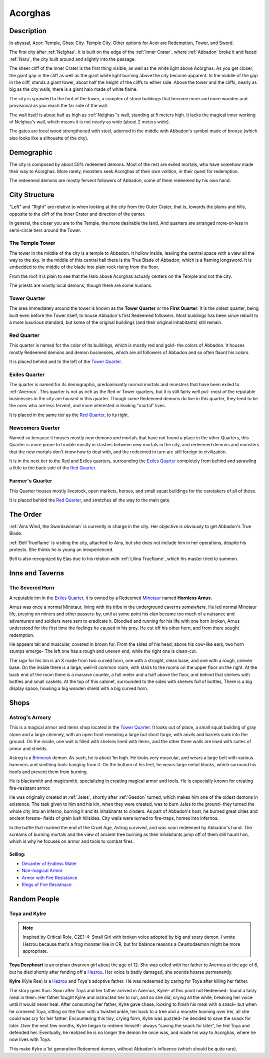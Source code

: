 Acorghas
========

Description
-----------

In abyssal, Acor: Temple, Ghas:  City. Temple City. Other options
for Acor are Redemption, Tower, and Sword.

The first city after :ref:`Nelghas`.
It is built on the edge of the :ref:`Inner Crater`, where :ref:`Abbadon` broke
it and faced :ref:`Naru`, the city built around and slightly into the passage.

The sheer cliff of the Inner Crater is the first thing visible, as well as the
white light above Acorghas. As you get closer, the giant gap in the cliff as
well as the giant white light burning above the city become apparent. In the
middle of the gap in the cliff, stands a giant tower, about half the height of
the cliffs to either side. Above the tower and the cliffs, nearly as big as the
city walls, there is a giant halo made of white flame.

The city is sprawled to the foot of the tower, a complex of stone buildings that
become more and more wooden and provisional as you reach the far side of the
wall.

The wall itself is about half as high as :ref:`Nelghas`'s wall, standing at 5
meters high. It lacks the magical inner working of Nelghas's wall, which means
it is not nearly as wide (about 2 meters wide).

The gates are local wood strengthened with steel, adorned in the middle with 
Abbadon's symbol made of bronze (which also looks like a silhouette of the
city).

Demographic
-----------
The city is composed by about 50% redeemed demons. Most of the rest are exiled mortals,
who have somehow made their way to Acorghas. More rarely, monsters seek Acorghas
of their own volition, in their quest for redemption.

The redeemed demons are mostly fervent followers of Abbadon, some of them redeemed by 
his own hand.


City Structure
--------------
"Left" and "Right" are relative to when looking at the city from the Outer Crater, 
that is, towards the plains and hills, opposite to the cliff of the Inner Crater 
and direction of the center.

In general, the closer you are to the Temple, the more desirable the land,
And quarters are arranged more-or-less in semi-circle tiers around the Tower.


.. _The Tower:

The Temple Tower
~~~~~~~~~~~~~~~~
The tower in the middle of the city is a temple to Abbadon. It hollow inside, 
leaving the central space with a view all the way to the sky. In the middle of
this central hall there is the True Blade of Abbadon, which is a flaming longsword.
It is embedded to the middle of the blade into plain rock rising from the floor.

From the roof it is plain to see that the Halo above Acorghas actually centers
on the Temple and not the city.

The priests are mostly local demons, though there are some humans.


Tower Quarter
~~~~~~~~~~~~~
The area immediately
around the tower is known as the **Tower Quarter** or the **First Quarter**. It is the oldest
quarter, being built even before the Tower itself, to house Abbadon's first Redeemed followers.
Most buildings has been since rebuilt to a more luxurious standard, but some of the original
buildings (and their original inhabitants) still remain.


Red Quarter
~~~~~~~~~~~
This quarter is named for the color of its buildings, which is mostly red and gold- the colors
of Abbadon. It houses mostly Redeemed demons and demon businesses, which are all followers of 
Abbadon and so often flaunt his colors. 

It is placed behind and to the left of the `Tower Quarter`_.


Exiles Quarter
~~~~~~~~~~~~~~
The quarter is named for its demographic, predominantly normal mortals and monsters
that have been exiled to :ref:`Avernus`. This quarter is not as rich as the Red or Tower
quarters, but it is still fairly well put- most of the reputable businesses in the 
city are housed in this quarter. Though some Redeemed demons do live in this quarter, they
tend to be the ones who are less fervent, and more interested in leading "mortal"
lives.

It is placed in the same tier as the `Red Quarter`_, to its right.


Newcomers Quarter
~~~~~~~~~~~~~~~~~
Named so because it houses mostly new demons and mortals that have not found a place in
the other Quarters, this Quarter is more prone to trouble mostly in clashes between new
mortals in the city, and redeemed demons and monsters that the new mortals don't know
how to deal with, and the redeemed in turn are still foreign to civilization.

It is in the next tier to the Red and Exiles quarters, surrounding the `Exiles Quarter`_
completely from behind and sprawling a little to the back side of the `Red Quarter`_.

Farmer's Quarter
~~~~~~~~~~~~~~~~
This Quarter houses mostly livestock, open markets, horses, and small squat buildings
for the caretakers of all of those. 

It is placed behind the `Red Quarter`_, and stretches all the way to the main gate.


The Order
---------

:ref:`Ains Wind, the Swordswoman` is currently in charge in the city. Her objective 
is obviously to get Abbadon's True Blade.

:ref:`Bell Trueflame` is visiting the city, attached to Ains, but she does not include
him in her operations, despite his protests. She thinks he is young an inexperienced.

Bell is also recognized by Elas due to his relation with :ref:`Lilina Trueflame`, which
his master tried to summon.

Inns and Taverns
----------------


The Severed Horn
~~~~~~~~~~~~~~~~
.. image:: severed_horn_sign.svg
   :width: 20%
   :align: center

A reputable inn in the `Exiles Quarter`_, it is owned by a Redeemed Minotaur_ named 
**Hornless Arnus**. 

Arnus was once a normal Minotaur, living with his tribe in the
underground caverns *somewhere*. He led normal Minotaur life, preying on miners and
other passers-by, until at some point his clan became too much of a nuisance and
adventurers and soldiers were sent to eradicate it. Bloodied and running for his life with
one horn broken, Arnus understood for the first time the feelings he caused in 
his prey. He cut off his other horn, and from there sought redemption.

He appears tall and muscular, covered in brown fur. From the sides of his head, above 
his cow-like ears, two horn stumps emerge- The left one has a rough and uneven end, while
the right one is clean-cut.

The sign for his Inn is an X made from two curved horn, one with a straight, clean base, and
one with a rough, uneven base. On the inside there is a large, well-lit common room, with
stairs to the rooms on the upper floor on the right. At the back end of the room there is 
a massive counter, a full meter and a half above the floor, and behind that shelves with bottles
and small caskets. At the top of this cabinet, surrounded to the sides with shelves full of bottles,
There is a big display space, housing a big wooden shield with a big curved horn. 

.. _Minotaur: https://2e.aonprd.com/Monsters.aspx?ID=301

Shops
-----

.. _Astrog:

Astrog's Armory
~~~~~~~~~~~~~~~~

This is a magical armor and items shop located in the `Tower Quarter`_. It looks out of place,
a small squat building of gray stone and a large chimney, with an open front revealing a large
but short forge, with anvils and barrels sunk into the ground.
On the inside, one wall is filled with shelves lined with items, and the other three walls are lined
with suites of armor and shields.

Astrog is a Brimorak_ demon. As such, he is about 1m high. He looks very muscular, and wears
a large belt with various hammers and smithing tools hanging from it. On the bottom of his 
feet, he wears large metal blocks, which surround his hoofs and prevent them from burning.

He is blacksmith and magicsmith, specializing in creating magical armor and 
tools. He is especially known for creating fire-resistant armor.

He was originally created at :ref:`Jeles`, shortly after :ref:`Gaedon` turned, which makes him one of
the oldest demons in existence. The task given to him and his kin, when they were created,
was to burn Jeles to the ground- they turned the whole city into an inferno, burning it and
its inhabitants to cinders. As part of Abbadon's host, he burned great cities and ancient forests-
fields of grain lush hillsides. City walls were turned to fire-traps, homes into infernos.

In the battle that marked the end of the Cruel Age, Astrog survived, and was soon redeemed by 
Abbadon's hand. The screams of burning mortals and the view of ancient tree burning as their inhabitants
jump off of them still haunt him, which is why he focuses on armor and tools to combat fires.


Selling:
""""""""

- `Decanter of Endless Water <https://2e.aonprd.com/Equipment.aspx?ID=254>`_
- `Non-magical Armor <https://pf2easy.com/index.php?id=2499&name=armor_categories>`_
- `Armor with Fire Resistance <https://pf2easy.com/index.php?id=2921&name=energy-resistant>`_
- `Rings of Fire Resistnace <https://pf2easy.com/index.php?id=2896&name=ring_of_energy_resistance>`_

.. _Brimorak: https://2e.aonprd.com/Monsters.aspx?ID=1111

Random People
-------------

Toya and Kylre 
~~~~~~~~~~~~~~~
.. note:: Inspired by Critical Role, C2E1-4: Small Girl with broken voice adopted by big and scary demon.
          I wrote Hezrou because that's a frog monster like in CR, but for balance reasons a Ceustodaemon might be more appropriate.

**Toya Deepheart** is an orphan dwarven girl about the age of 12. She was exiled with 
her father to Avernus at the age of 6, but he died shortly after fending off a Hezrou_.
Her voice is badly damaged, she sounds hoarse permanently.

**Kylre** (Kyle Ree) is a Hezrou_ and Toya's adoptive father. He was redeemed by caring for Toya after killing her father.

The story goes thus: Soon after Toya and her father arrived in Avernus, Kylre- at this point not Redeemed- found a tasty meal in them.
Her father fought Kylre and instructed her to run, and so she did, crying all the while,
breaking her voice until it would never heal. After consuming her father, Kylre gave chase, looking to finish 
his meal with a snack- but when he cornered Toya, sitting on the floor with a twisted ankle, her
back to a tree and a monster looming over her, all she could was cry for her father. Encountering this
tiny, crying form, Kylre was puzzled- he decided to save the snack for later. Over the next few months,
Kylre began to redeem himself- always "saving the snack for later", he fed Toya and defended her.
Eventually, he realized he is no longer the demon he once was, and made his way to Acorghas, where
he now lives with Toya.

This make Kylre a 1st generation Redeemed demon, without Abbadon's influence (which should be quite rare).

.. _Ceustodaemon: https://2e.aonprd.com/Monsters.aspx?ID=89
.. _Hezrou: https://2e.aonprd.com/Monsters.aspx?ID=601
